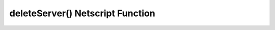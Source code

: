 deleteServer() Netscript Function
=================================

.. js:function:: deleteServer(hostname)

    :RAM cost: 2.25 GB
    :param string hostname: Hostname of the server to delete.
    :returns: ``true`` if successful.

    Deletes the specified purchased server.

    The ``hostname`` argument can be any data type, but it will be converted to
    a string. Whitespace is automatically removed from the string. This function
    will not delete a server that still has scripts running on it.

    Examples:

    .. code-block:: javascript

        ns.killall("dummyServer");
        ns.deleteServer("dummyServer"); //returns: true if purhcased server 'dummyServer'existed
